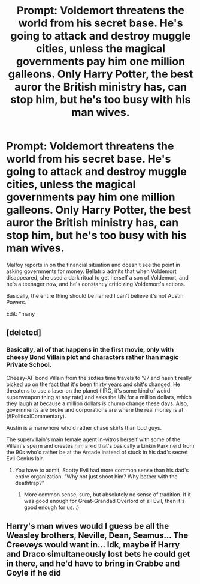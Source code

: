 #+TITLE: Prompt: Voldemort threatens the world from his secret base. He's going to attack and destroy muggle cities, unless the magical governments pay him one million galleons. Only Harry Potter, the best auror the British ministry has, can stop him, but he's too busy with his man wives.

* Prompt: Voldemort threatens the world from his secret base. He's going to attack and destroy muggle cities, unless the magical governments pay him one million galleons. Only Harry Potter, the best auror the British ministry has, can stop him, but he's too busy with his man wives.
:PROPERTIES:
:Author: 15_Redstones
:Score: 6
:DateUnix: 1579429250.0
:DateShort: 2020-Jan-19
:FlairText: Prompt
:END:
Malfoy reports in on the financial situation and doesn't see the point in asking governments for money. Bellatrix admits that when Voldemort disappeared, she used a dark ritual to get herself a son of Voldemort, and he's a teenager now, and he's constantly criticizing Voldemort's actions.

Basically, the entire thing should be named I can't believe it's not Austin Powers.

Edit: *many


** [deleted]
:PROPERTIES:
:Score: 5
:DateUnix: 1579433679.0
:DateShort: 2020-Jan-19
:END:

*** Basically, all of that happens in the first movie, only with cheesy Bond Villain plot and characters rather than magic Private School.

Cheesy-AF bond Villain from the sixties time travels to '97 and hasn't really picked up on the fact that it's been thirty years and shit's changed. He threatens to use a laser on the planet (IIRC, it's some kind of weird superweapon thing at any rate) and asks the UN for a million dollars, which they laugh at because a million dollars is chump change these days. Also, governments are broke and corporations are where the real money is at (#PoliticalCommentary).

Austin is a manwhore who'd rather chase skirts than bud guys.

The supervillain's main female agent in-vitros herself with some of the Villain's sperm and creates him a kid that's basically a Linkin Park nerd from the 90s who'd rather be at the Arcade instead of stuck in his dad's secret Evil Genius lair.
:PROPERTIES:
:Author: Avalon1632
:Score: 7
:DateUnix: 1579434705.0
:DateShort: 2020-Jan-19
:END:

**** You have to admit, Scotty Evil had more common sense than his dad's entire organization. "Why not just shoot him? Why bother with the deathtrap?"
:PROPERTIES:
:Author: Clell65619
:Score: 7
:DateUnix: 1579456202.0
:DateShort: 2020-Jan-19
:END:

***** More common sense, sure, but absolutely no sense of tradition. If it was good enough for Great-Grandad Overlord of all Evil, then it's good enough for us. :)
:PROPERTIES:
:Author: Avalon1632
:Score: 4
:DateUnix: 1579457780.0
:DateShort: 2020-Jan-19
:END:


** Harry's man wives would I guess be all the Weasley brothers, Neville, Dean, Seamus... The Creeveys would want in... Idk, maybe if Harry and Draco simultaneously lost bets he could get in there, and he'd have to bring in Crabbe and Goyle if he did
:PROPERTIES:
:Author: chlorinecrownt
:Score: 2
:DateUnix: 1579470394.0
:DateShort: 2020-Jan-20
:END:
